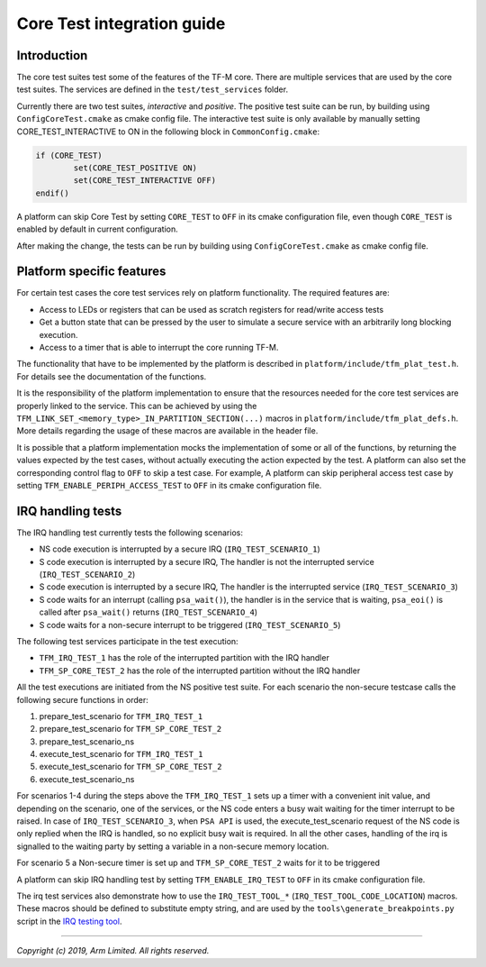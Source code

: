 ###########################
Core Test integration guide
###########################

************
Introduction
************

The core test suites test some of the features of the TF-M core. There are
multiple services that are used by the core test suites. The services are
defined in the ``test/test_services`` folder.

Currently there are two test suites, *interactive* and *positive*. The positive
test suite can be run, by building using ``ConfigCoreTest.cmake`` as cmake
config file. The interactive test suite is only available by manually setting
CORE_TEST_INTERACTIVE to ON in the following block in ``CommonConfig.cmake``:

.. code-block:: cmake

	if (CORE_TEST)
		set(CORE_TEST_POSITIVE ON)
		set(CORE_TEST_INTERACTIVE OFF)
	endif()

A platform can skip Core Test by setting ``CORE_TEST`` to ``OFF`` in its cmake
configuration file, even though ``CORE_TEST`` is enabled by default in current
configuration.

After making the change, the tests can be run by building using
``ConfigCoreTest.cmake`` as cmake config file.

**************************
Platform specific features
**************************
For certain test cases the core test services rely on platform functionality.
The required features are:

- Access to LEDs or registers that can be used as scratch registers for
  read/write access tests
- Get a button state that can be pressed by the user to simulate a secure
  service with an arbitrarily long blocking execution.
- Access to a timer that is able to interrupt the core running TF-M.

The functionality that have to be implemented by the platform is described in
``platform/include/tfm_plat_test.h``. For details see the documentation of the
functions.

It is the responsibility of the platform implementation to ensure that the
resources needed for the core test services are properly linked to the service.
This can be achieved by using the
``TFM_LINK_SET_<memory_type>_IN_PARTITION_SECTION(...)`` macros in
``platform/include/tfm_plat_defs.h``. More details regarding the usage of these
macros are available in the header file.

It is possible that a platform implementation mocks the implementation of some
or all of the functions, by returning the values expected by the test cases,
without actually executing the action expected by the test. A platform can also
set the corresponding control flag to ``OFF`` to skip a test case. For example,
A platform can skip peripheral access test case by setting
``TFM_ENABLE_PERIPH_ACCESS_TEST`` to ``OFF`` in its cmake configuration file.

******************
IRQ handling tests
******************

The IRQ handling test currently tests the following scenarios:

- NS code execution is interrupted by a secure IRQ (``IRQ_TEST_SCENARIO_1``)
- S code execution is interrupted by a secure IRQ, The handler is not the
  interrupted service (``IRQ_TEST_SCENARIO_2``)
- S code execution is interrupted by a secure IRQ, The handler is the
  interrupted service (``IRQ_TEST_SCENARIO_3``)
- S code waits for an interrupt (calling ``psa_wait()``), the handler is in
  the service that is waiting, ``psa_eoi()`` is called after ``psa_wait()``
  returns (``IRQ_TEST_SCENARIO_4``)
- S code waits for a non-secure interrupt to be triggered
  (``IRQ_TEST_SCENARIO_5``)

The following test services participate in the test execution:

- ``TFM_IRQ_TEST_1`` has the role of the interrupted partition with the IRQ
  handler
- ``TFM_SP_CORE_TEST_2`` has the role of the interrupted partition without the
  IRQ handler

All the test executions are initiated from the NS positive test suite. For each
scenario the non-secure testcase calls the following secure functions in order:

#. prepare_test_scenario for ``TFM_IRQ_TEST_1``
#. prepare_test_scenario for ``TFM_SP_CORE_TEST_2``
#. prepare_test_scenario_ns
#. execute_test_scenario for ``TFM_IRQ_TEST_1``
#. execute_test_scenario for ``TFM_SP_CORE_TEST_2``
#. execute_test_scenario_ns

For scenarios 1-4 during the steps above the ``TFM_IRQ_TEST_1`` sets up a timer
with a convenient init value, and depending on the scenario, one of the
services, or the NS code enters a busy wait waiting for the timer interrupt to
be raised. In case of ``IRQ_TEST_SCENARIO_3``, when ``PSA API`` is used, the
execute_test_scenario request of the NS code is only replied when the IRQ is
handled, so no explicit busy wait is required. In all the other cases, handling
of the irq is signalled to the waiting party by setting a variable in a
non-secure memory location.

For scenario 5 a Non-secure timer is set up and ``TFM_SP_CORE_TEST_2`` waits for
it to be triggered

A platform can skip IRQ handling test by setting ``TFM_ENABLE_IRQ_TEST`` to
``OFF`` in its cmake configuration file.

The irq test services also demonstrate how to use the ``IRQ_TEST_TOOL_*``
(``IRQ_TEST_TOOL_CODE_LOCATION``) macros. These macros should be defined to
substitute empty string, and are used by the ``tools\generate_breakpoints.py``
script in the `IRQ testing tool <https://git.trustedfirmware.org/TF-M/tf-m-tools.git/tree/irq_test_tool>`_.

--------------

*Copyright (c) 2019, Arm Limited. All rights reserved.*
